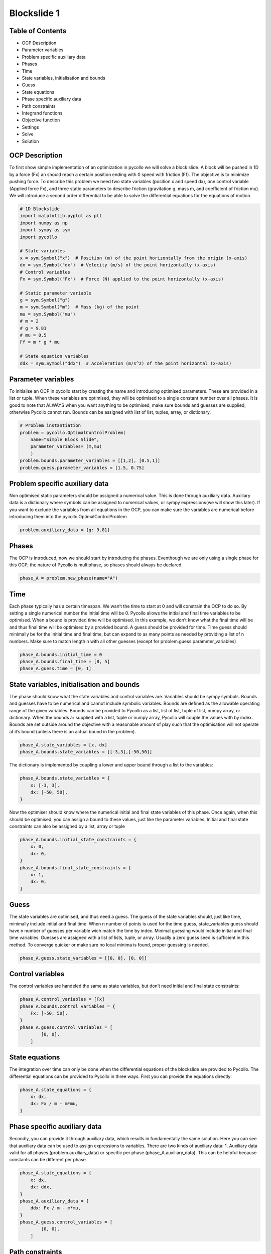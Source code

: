 Blockslide 1
------------

Table of Contents
~~~~~~~~~~~~~~~~~

-  OCP Description
-  Parameter variables
-  Problem specific auxiliary data
-  Phases
-  Time
-  State variables, initialisation and bounds
-  Guess
-  State equations
-  Phase specific auxiliary data
-  Path constraints
-  Integrand functions
-  Objective function
-  Settings
-  Solve
-  Solution

OCP Description
~~~~~~~~~~~~~~~

To first show simple implementation of an optimization in pycollo we
will solve a block slide. A block will be pushed in 1D by a force (Fx)
an should reach a certain position ending with 0 speed with friction
(Ff). The objective is to minimize pushing force. To describe this
problem we need two state variables (position x and speed dx), one
control variable (Applied force Fx), and three static parameters to
describe friction (gravitation g, mass m, and coefficient of friction
mu). We will introduce a second order differential to be able to solve
the differential equations for the equations of motion.

.. code:: 

    # 1D Blockslide
    import matplotlib.pyplot as plt
    import numpy as np
    import sympy as sym
    import pycollo
    
    # State variables
    x = sym.Symbol("x")  # Position (m) of the point horizontally from the origin (x-axis)
    dx = sym.Symbol("dx")  # Velocity (m/s) of the point horizontally (x-axis)
    # Control variables
    Fx = sym.Symbol("Fx")  # Force (N) applied to the point horizontally (x-axis)
    
    # Static parameter variable
    g = sym.Symbol("g")
    m = sym.Symbol("m")  # Mass (kg) of the point
    mu = sym.Symbol("mu")
    # m = 2
    # g = 9.81
    # mu = 0.5
    Ff = m * g * mu
    
    # State equation variables
    ddx = sym.Symbol("ddx")  # Acceleration (m/s^2) of the point horizontal (x-axis)



Parameter variables
~~~~~~~~~~~~~~~~~~~

To initialise an OCP in pycollo start by creating the name and
introducing optimised parameters. These are provided in a list or tuple.
When these variables are optimised, they will be optimised to a single
constant number over all phases. It is good to note that ALWAYS when you
want anything to be optimised, make sure bounds and guesses are
supplied, otherwise Pycollo cannot run. Bounds can be assigned with list
of list, tuples, array, or dictionary.

.. code:: 

    # Problem instantiation
    problem = pycollo.OptimalControlProblem(
        name="Simple Block Slide",
        parameter_variables= (m,mu)
        )
    problem.bounds.parameter_variables = [[1,2], [0.5,1]]
    problem.guess.parameter_variables = [1.5, 0.75]

Problem specific auxiliary data
~~~~~~~~~~~~~~~~~~~~~~~~~~~~~~~

Non optimised static parameters should be assigned a numerical value.
This is done through auxiliary data. Auxiliary data is a dictionary
where symbols can be assigned to numerical values, or sympy
expressions(we will show this later). If you want to exclude the
variables from all equations in the OCP, you can make sure the variables
are numerical before introducing them into the
pycollo.OptimalControlProblem

.. code:: 

    problem.auxiliary_data = {g: 9.81}

Phases
~~~~~~

The OCP is introduced, now we should start by introducing the phases.
Eventhough we are only using a single phase for this OCP, the nature of
Pycollo is multiphase, so phases should always be declared.

.. code:: 

    phase_A = problem.new_phase(name="A")

Time
~~~~

Each phase typically has a certain timespan. We wan’t the time to start
at 0 and will constrain the OCP to do so. By setting a single numerical
number the initial time will be 0. Pycollo allows the initial and final
time variables to be optimised. When a bound is provided time will be
optimised. In this example, we don’t know what the final time will be
and thus final time will be optimised by a provided bound. A guess
should be provided for time. Time guess should minimally be for the
initial time and final time, but can expand to as many points as needed
by providing a list of n numbers. Make sure to match length n with all
other guesses (except for problem.guess.parameter_variables)

.. code:: 

    phase_A.bounds.initial_time = 0
    phase_A.bounds.final_time = [0, 5]
    phase_A.guess.time = [0, 1]

State variables, initialisation and bounds
~~~~~~~~~~~~~~~~~~~~~~~~~~~~~~~~~~~~~~~~~~

The phase should know what the state variables and control variables
are. Variables should be sympy symbols. Bounds and guesses have to be
numerical and cannot include symbolic variables. Bounds are defined as
the allowable operating range of the given variables. Bounds can be
provided to Pycollo as a list, list of list, tuple of list, numpy array,
or dictionary. When the bounds ar supplied with a list, tuple or numpy
array, Pycollo will couple the values with by index. Bounds are set
outside around the objective with a reasonable amount of play such that
the optimisation will not operate at it’s bound (unless there is an
actual bound in the problem).

.. code:: 

    phase_A.state_variables = [x, dx]
    phase_A.bounds.state_variables = [[-3,3],[-50,50]]

The dictionary is implemented by coupling a lower and upper bound
through a list to the variables:

.. code:: 

    phase_A.bounds.state_variables = {
        x: [-3, 3],
        dx: [-50, 50],
    }

Now the optimiser should know where the numerical initial and final
state variables of this phase. Once again, when this should be
optimised, you can assign a bound to these values, just like the
parameter variables. Initial and final state constraints can also be
assigned by a list, array or tuple

.. code:: 

    phase_A.bounds.initial_state_constraints = {
        x: 0,
        dx: 0,
    }
    phase_A.bounds.final_state_constraints = {
        x: 1,
        dx: 0,
    }

Guess
~~~~~

The state variables are optimised, and thus need a guess. The guess of
the state variables should, just like time, minimally include initial
and final time. When n number of points is used for the time guess,
state_variables guess should have n number of guesses per variable wich
match the time by index. Minimal guessing would include initial and
final time variables. Guesses are assigned with a list of lists, tuple,
or array. Usually a zero guess seed is sufficient in this method. To
converge quicker or make sure no local minima is found, proper guessing
is needed.

.. code:: 

    phase_A.guess.state_variables = [[0, 0], [0, 0]]

Control variables
~~~~~~~~~~~~~~~~~

The control variables are handeled the same as state variables, but
don’t need initial and final state constraints:

.. code:: 

    phase_A.control_variables = [Fx]
    phase_A.bounds.control_variables = {
        Fx: [-50, 50],
    }
    phase_A.guess.control_variables = [
            [0, 0],
        ]


State equations
~~~~~~~~~~~~~~~

The integration over time can only be done when the differential
equations of the blockslide are provided to Pycollo. The differential
equations can be provided to Pycollo in three ways. First you can
provide the equations directly:

.. code:: 

    phase_A.state_equations = {
        x: dx,
        dx: Fx / m - m*mu,
    }

Phase specific auxiliary data
~~~~~~~~~~~~~~~~~~~~~~~~~~~~~

Secondly, you can provide it through auxiliary data, which results in
fundamentally the same solution. Here you can see that auxiliary data
can be used to assign expressions to variables. There are two kinds of
auxiliary data: 1. Auxiliary data valid for all phases
(problem.auxiliary_data) or specific per phase (phase_A.auxiliary_data).
This can be helpful because constants can be different per phase.

.. code:: 

    phase_A.state_equations = {
        x: dx,
        dx: ddx,
    }
    phase_A.auxiliary_data = {
        ddx: Fx / m - m*mu, 
    }
    phase_A.guess.control_variables = [
            [0, 0],
        ]

Path constraints
~~~~~~~~~~~~~~~~

Thirdly, you can provide state equations with path constraints (also
known as, inequality constraints). This is fundamentally different from
the previous methods since the equations will be handled in the
constraint space. Usually this will result in quicker, less acurate
results (depending on NLP tolerance), but is sometimes necesary for
example in bang bang control. We will not use this for now because this
is not necessary. Later expansion of this example will elaborate on path
constraints

.. code:: 

    # phase_A.path_constraints = [ddx - (Fx / m - m*mu)]
    # phase_A.bounds.path_constraints = [0]

Integrand functions
~~~~~~~~~~~~~~~~~~~

The only step left is to implement an objective. The objective is to
slide the block to the endpoint while minimizing input Fx. To make sure
we minimize Fx over the whole time domain we should integrate Fx. To
include negative effort in the equation we can square Fx. The bounds
should be given for initial and final time, and the guess is a single
number, since the output of the function will always result in a single
number.

.. code:: 

    phase_A.integrand_functions = [Fx ** 2]
    phase_A.bounds.integral_variables = [[0, 1000]]
    phase_A.guess.integral_variables = [0]


Objective function
~~~~~~~~~~~~~~~~~~

Objective functions should always be a function of initial or final
state variables.

.. code:: 

    problem.objective_function = (
        phase_A.integral_variables[0])

Settings
~~~~~~~~

Before solving the OCP we can alter Pycollo’s default settings such as
number of collocation points, amount of mesh sections, NLP tolerance,
see al options in [INSERT_LINK_TO_SETTINGS]. For now we will use
Pycollo’s default sttings and will use it’s internal plotting method to
show the results. Then we will solve the OCP with:

.. code:: 

    # Settings
    problem.settings.display_mesh_result_graph = True

Solve
~~~~~

.. code:: 

    # Solve
    problem.initialise()
    problem.solve()


.. parsed-literal::

    
    =====================================
    Initialising optimal control problem.
    =====================================
    
    Phase variables and equations checked.
    Pycollo variables and constraints preprocessed.
    Backend initialised.
    Bounds checked.
    Problem scaling initialised.
    Quadrature scheme initialised.
    Backend postprocessing complete.
    Initial mesh created.
    Initial guess checked.
    
    ===============================
    Initialising mesh iteration #1.
    ===============================
    
    Guess interpolated to iteration mesh in 952.96us.
    Scaling initialised in 54.96us.
    Initial guess scaled in 4.13us.
    Scaling generated in 2.35ms.
    NLP generated in 70.66ms.
    Mesh-specific bounds generated in 207.33us.
    
    Mesh iteration #1 initialised in 74.23ms.
    
    
    ==========================
    Solving mesh iteration #1.
    ==========================
    
    
    ******************************************************************************
    This program contains Ipopt, a library for large-scale nonlinear optimization.
     Ipopt is released as open source code under the Eclipse Public License (EPL).
             For more information visit https://github.com/coin-or/Ipopt
    ******************************************************************************
    
    This is Ipopt version 3.14.9, running with linear solver MUMPS 5.2.1.
    
    Number of nonzeros in equality constraint Jacobian...:      499
    Number of nonzeros in inequality constraint Jacobian.:        0
    Number of nonzeros in Lagrangian Hessian.............:      126
    
    Total number of variables............................:       93
                         variables with only lower bounds:        0
                    variables with lower and upper bounds:       93
                         variables with only upper bounds:        0
    Total number of equality constraints.................:       61
    Total number of inequality constraints...............:        0
            inequality constraints with only lower bounds:        0
       inequality constraints with lower and upper bounds:        0
            inequality constraints with only upper bounds:        0
    
    iter    objective    inf_pr   inf_du lg(mu)  ||d||  lg(rg) alpha_du alpha_pr  ls
       0  9.9999900e+00 1.67e-01 0.00e+00   0.0 0.00e+00    -  0.00e+00 0.00e+00   0
       1  9.9990000e-02 1.65e-02 4.38e+01  -6.3 1.66e-01    -  7.43e-01 9.90e-01f  1
       2  4.0937523e+00 1.47e-02 4.00e+01  -1.4 4.63e+00   0.0 1.05e-01 1.01e-01h  1
       3  2.2473369e+01 5.10e-03 7.36e+00  -1.2 1.02e-01    -  1.00e+00 1.00e+00h  1
       4  2.2472379e-01 4.51e-03 2.54e+00  -1.6 1.37e-01    -  9.84e-01 8.75e-01f  1
       5  3.5765401e-01 3.89e-03 1.51e+01  -1.7 6.79e-01    -  1.00e+00 1.40e-01h  1
       6  1.6777998e+00 2.30e-03 3.22e+00  -1.9 4.34e-01    -  1.00e+00 7.28e-01h  1
       7  1.1078523e+00 2.66e-03 3.76e-01  -2.3 1.33e-01    -  9.99e-01 1.00e+00h  1
       8  1.1321827e+00 1.34e-03 2.60e+00  -3.3 1.43e-01    -  1.00e+00 7.91e-01h  1
       9  1.1411053e+00 3.79e-04 3.06e-02  -4.0 9.21e-02    -  1.00e+00 1.00e+00h  1
    iter    objective    inf_pr   inf_du lg(mu)  ||d||  lg(rg) alpha_du alpha_pr  ls
      10  1.1542439e+00 1.54e-05 1.08e-03  -5.5 2.04e-02    -  1.00e+00 9.88e-01h  1
      11  1.1547004e+00 1.56e-08 1.06e-06  -7.6 8.02e-04    -  1.00e+00 1.00e+00h  1
      12  1.1547005e+00 3.59e-14 3.89e-12 -11.0 1.07e-06    -  1.00e+00 1.00e+00h  1
    
    Number of Iterations....: 12
    
                                       (scaled)                 (unscaled)
    Objective...............:   1.1547004808427914e-01    1.1547004808427914e+00
    Dual infeasibility......:   3.8947988362866978e-12    3.8947988362866978e-11
    Constraint violation....:   3.5938844492970169e-14    3.5938844492970169e-14
    Variable bound violation:   9.9752962556820535e-09    9.9752962556820535e-09
    Complementarity.........:   1.0311194939135614e-11    1.0311194939135613e-10
    Overall NLP error.......:   1.0311194939135614e-11    1.0311194939135613e-10
    
    
    Number of objective function evaluations             = 13
    Number of objective gradient evaluations             = 13
    Number of equality constraint evaluations            = 13
    Number of inequality constraint evaluations          = 0
    Number of equality constraint Jacobian evaluations   = 13
    Number of inequality constraint Jacobian evaluations = 0
    Number of Lagrangian Hessian evaluations             = 12
    Total seconds in IPOPT                               = 0.022
    
    EXIT: Optimal Solution Found.
          solver  :   t_proc      (avg)   t_wall      (avg)    n_eval
           nlp_f  |  15.00us (  1.15us)  12.79us (984.15ns)        13
           nlp_g  |  97.00us (  7.46us)  79.54us (  6.12us)        13
      nlp_grad_f  |  35.00us (  2.33us)  31.00us (  2.07us)        15
      nlp_hess_l  | 104.00us (  8.67us) 102.71us (  8.56us)        12
       nlp_jac_g  | 168.00us ( 12.00us) 165.54us ( 11.82us)        14
           total  |  23.59ms ( 23.59ms)  32.25ms ( 32.25ms)         1
    
    ==================================
    Post-processing mesh iteration #1.
    ==================================
    
    Mesh iteration #1 solved in 32.80ms.
    Mesh iteration #1 post-processed in 23.34ms.
    
    
    ============================
    Analysing mesh iteration #1.
    ============================
    
    Objective Evaluation:       1.1547004808427914
    Max Relative Mesh Error:    2.0754418645873966e-13
    Collocation Points Used:    31
    
    Adjusting Collocation Mesh: [10] mesh sections
    
    Mesh iteration #1 completed in 130.37ms.
    



.. image:: output_34_1.png



.. image:: output_34_2.png



.. image:: output_34_3.png


.. parsed-literal::

    Mesh tolerance met in mesh iteration 1.
    
    
    ===========================================
    Optimal control problem sucessfully solved.
    ===========================================
    
    Final Objective Function Evaluation: 1.1547
    


Solution
~~~~~~~~

All results can be found in problem.solution, see
[INSERT_LINK_TO_SOLUTION]


